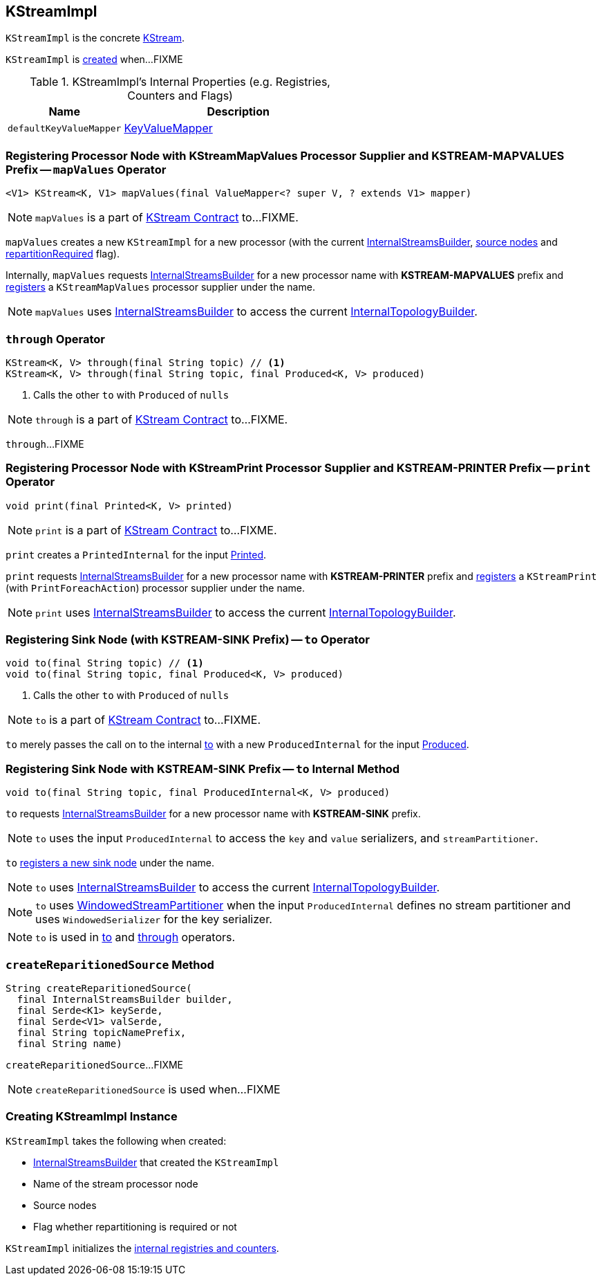 == [[KStreamImpl]] KStreamImpl

`KStreamImpl` is the concrete link:kafka-streams-KStream.adoc[KStream].

`KStreamImpl` is <<creating-instance, created>> when...FIXME

[[internal-registries]]
.KStreamImpl's Internal Properties (e.g. Registries, Counters and Flags)
[cols="1,2",options="header",width="100%"]
|===
| Name
| Description

| [[defaultKeyValueMapper]] `defaultKeyValueMapper`
| link:kafka-streams-KeyValueMapper.adoc[KeyValueMapper]
|===

=== [[mapValues]] Registering Processor Node with KStreamMapValues Processor Supplier and KSTREAM-MAPVALUES Prefix -- `mapValues` Operator

[source, java]
----
<V1> KStream<K, V1> mapValues(final ValueMapper<? super V, ? extends V1> mapper)
----

NOTE: `mapValues` is a part of link:kafka-streams-KStream.adoc#mapValues[KStream Contract] to...FIXME.

`mapValues` creates a new `KStreamImpl` for a new processor (with the current <<builder, InternalStreamsBuilder>>, <<sourceNodes, source nodes>> and <<repartitionRequired, repartitionRequired>> flag).

Internally, `mapValues` requests <<builder, InternalStreamsBuilder>> for a new processor name with *KSTREAM-MAPVALUES* prefix and link:kafka-streams-InternalTopologyBuilder.adoc#addProcessor[registers] a `KStreamMapValues` processor supplier under the name.

NOTE: `mapValues` uses <<builder, InternalStreamsBuilder>> to access the current link:kafka-streams-InternalStreamsBuilder.adoc#internalTopologyBuilder[InternalTopologyBuilder].

=== [[through]] `through` Operator

[source, java]
----
KStream<K, V> through(final String topic) // <1>
KStream<K, V> through(final String topic, final Produced<K, V> produced)
----
<1> Calls the other `to` with `Produced` of `nulls`

NOTE: `through` is a part of link:kafka-streams-KStream.adoc#through[KStream Contract] to...FIXME.

`through`...FIXME

=== [[print]] Registering Processor Node with KStreamPrint Processor Supplier and KSTREAM-PRINTER Prefix -- `print` Operator

[source, java]
----
void print(final Printed<K, V> printed)
----

NOTE: `print` is a part of link:kafka-streams-KStream.adoc#print[KStream Contract] to...FIXME.

`print` creates a `PrintedInternal` for the input link:kafka-streams-Printed.adoc[Printed].

`print` requests <<builder, InternalStreamsBuilder>> for a new processor name with *KSTREAM-PRINTER* prefix and link:kafka-streams-InternalTopologyBuilder.adoc#addProcessor[registers] a `KStreamPrint` (with `PrintForeachAction`) processor supplier under the name.

NOTE: `print` uses <<builder, InternalStreamsBuilder>> to access the current link:kafka-streams-InternalStreamsBuilder.adoc#internalTopologyBuilder[InternalTopologyBuilder].

=== [[to]] Registering Sink Node (with KSTREAM-SINK Prefix) -- `to` Operator

[source, java]
----
void to(final String topic) // <1>
void to(final String topic, final Produced<K, V> produced)
----
<1> Calls the other `to` with `Produced` of `nulls`

NOTE: `to` is a part of link:kafka-streams-KStream.adoc#to[KStream Contract] to...FIXME.

`to` merely passes the call on to the internal <<to-internal, to>> with a new `ProducedInternal` for the input link:kafka-streams-Produced.adoc[Produced].

=== [[to-internal]] Registering Sink Node with KSTREAM-SINK Prefix -- `to` Internal Method

[source, java]
----
void to(final String topic, final ProducedInternal<K, V> produced)
----

`to` requests <<builder, InternalStreamsBuilder>> for a new processor name with *KSTREAM-SINK* prefix.

NOTE: `to` uses the input `ProducedInternal` to access the `key` and `value` serializers, and `streamPartitioner`.

`to` link:kafka-streams-InternalTopologyBuilder.adoc#addSink[registers a new sink node] under the name.

NOTE: `to` uses <<builder, InternalStreamsBuilder>> to access the current link:kafka-streams-InternalStreamsBuilder.adoc#internalTopologyBuilder[InternalTopologyBuilder].

NOTE: `to` uses link:kafka-streams-WindowedStreamPartitioner.adoc[WindowedStreamPartitioner] when the input `ProducedInternal` defines no stream partitioner and uses `WindowedSerializer` for the key serializer.

NOTE: `to` is used in <<to, to>> and <<through, through>> operators.

=== [[createReparitionedSource]] `createReparitionedSource` Method

[source, java]
----
String createReparitionedSource(
  final InternalStreamsBuilder builder,
  final Serde<K1> keySerde,
  final Serde<V1> valSerde,
  final String topicNamePrefix,
  final String name)
----

`createReparitionedSource`...FIXME

NOTE: `createReparitionedSource` is used when...FIXME

=== [[creating-instance]] Creating KStreamImpl Instance

`KStreamImpl` takes the following when created:

* [[builder]] link:kafka-streams-InternalStreamsBuilder.adoc[InternalStreamsBuilder] that created the `KStreamImpl`
* [[name]] Name of the stream processor node
* [[sourceNodes]] Source nodes
* [[repartitionRequired]] Flag whether repartitioning is required or not

`KStreamImpl` initializes the <<internal-registries, internal registries and counters>>.
